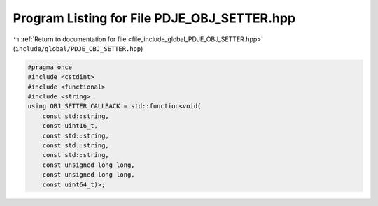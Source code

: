 
.. _program_listing_file_include_global_PDJE_OBJ_SETTER.hpp:

Program Listing for File PDJE_OBJ_SETTER.hpp
============================================

|exhale_lsh| :ref:`Return to documentation for file <file_include_global_PDJE_OBJ_SETTER.hpp>` (``include/global/PDJE_OBJ_SETTER.hpp``)

.. |exhale_lsh| unicode:: U+021B0 .. UPWARDS ARROW WITH TIP LEFTWARDS

.. code-block:: cpp

   #pragma once
   #include <cstdint>
   #include <functional>
   #include <string>
   using OBJ_SETTER_CALLBACK = std::function<void(
       const std::string,
       const uint16_t,
       const std::string,
       const std::string,
       const std::string,
       const unsigned long long,
       const unsigned long long,
       const uint64_t)>;
